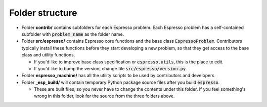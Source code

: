 ================
Folder structure
================

.. figure:: ../_static/espresso_arch.svg
    :align: center

- Folder **contrib/** contains subfolders for each Espresso problem. Each Espresso
  problem has a self-contained subfolder with :code:`problem_name` as the folder name.

- Folder **src/espresso/** contains Espresso core functions and the base class
  :code:`EspressoProblem`. Contributors typically install these functions before they
  start developing a new problem, so that they get access to the base class and utility
  functions.

  - If you'd like to improve base class specification or :code:`espresso.utils`,
    this is the place to edit.

  - If you'd like to bump the version, change file :code:`src/espresso/version.py`.


- Folder **espresso_machine/** has all the utility scripts to be used by contributors and 
  developers.


- Folder **_esp_build/** will contain temporary Python package source files after you
  build :code:`espresso`.

  - These are built files, so you never have to change the contents under this folder. 
    If you feel something's wrong in this folder, look for the source from the three 
    folders above.
